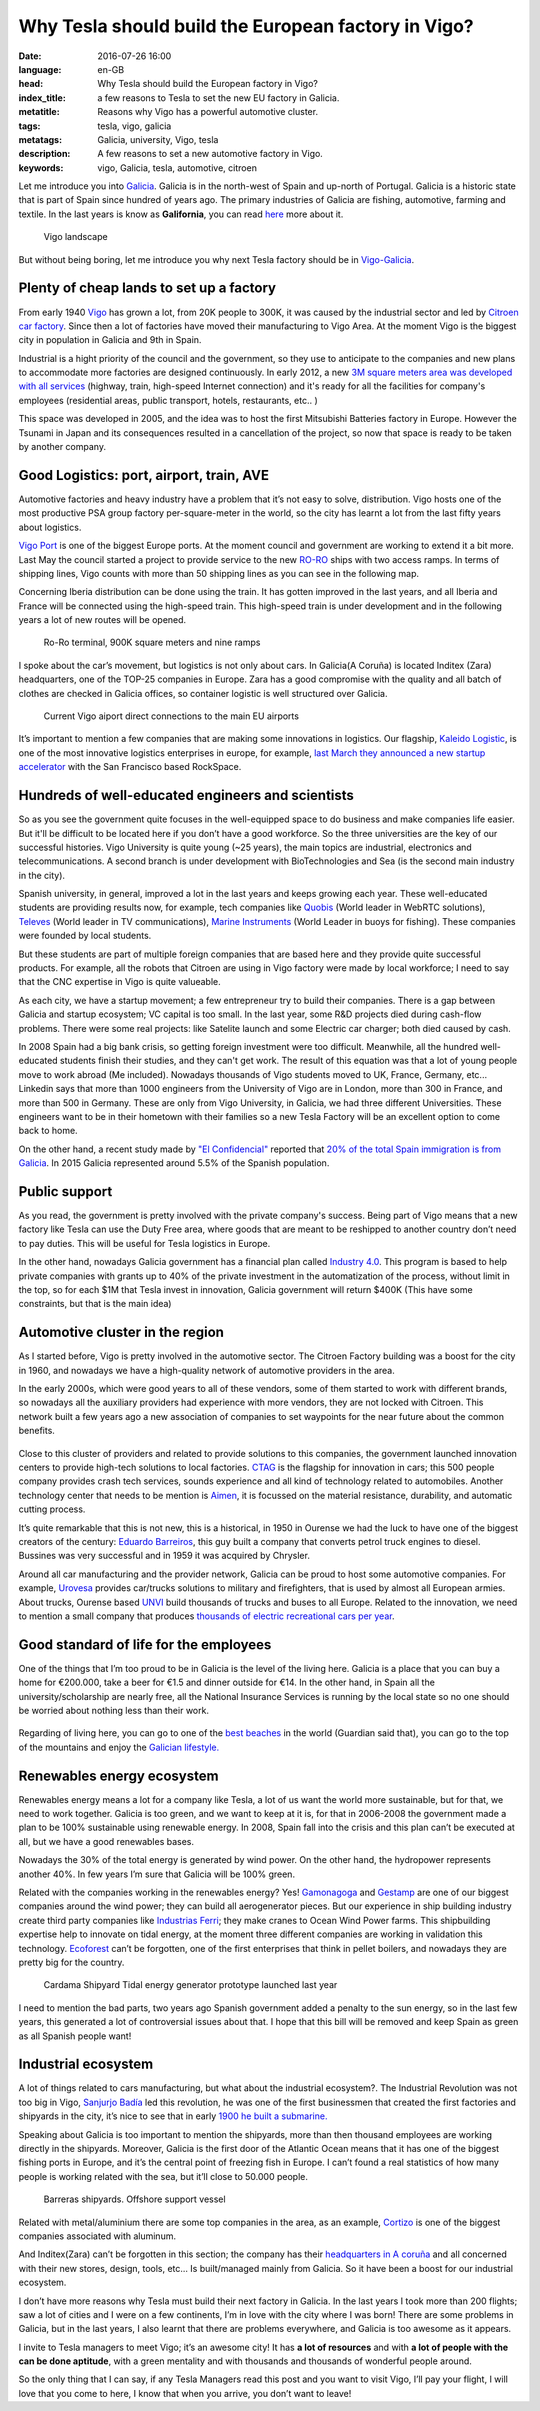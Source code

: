 Why Tesla should build the European factory in Vigo?
====================================================

:date: 2016-07-26 16:00
:language: en-GB
:head: Why Tesla should build the European factory in Vigo?
:index_title: a few reasons to Tesla to set the new EU factory in Galicia.
:metatitle: Reasons why Vigo has a powerful automotive cluster.
:tags: tesla, vigo, galicia
:metatags: Galicia, university, Vigo, tesla
:description: A few reasons to set a new automotive factory in Vigo.
:keywords: vigo, Galicia, tesla, automotive, citroen


Let me introduce you into `Galicia
<https://en.wikipedia.org/wiki/Galicia_(Spain)>`__. Galicia is in the north-west
of Spain and up-north of Portugal. Galicia is a historic state that is part of
Spain since hundred of years ago. The primary industries of Galicia are fishing,
automotive, farming and textile. In the last years is know as **Galifornia**,
you can read `here
<https://www.quobis.com/2013/08/09/come-to-galifornia-galician-california/>`__
more about it.


.. figure:: img/tesla/vigo_ria.jpg
   :alt: class
   :target: https://www.flickr.com/photos/dfvergara/15433431851/in/photolist-pvNnAB-mwxFnv-F4nP3t-qNnT1A-8qjxqR-qNnT1W-nHaWPs-sckuDw-c1SsT9-cP6RUy-ayECzA-gTCkRb-pmh4Do-sckuCQ-6B5kaS-gissgj-aKVQNt-pv4eWe-oUxx8U-sckuDb-b6jNGn-bf38c4-oYVCYj-63ZfVW-qoWYbe-5HHWxF-5BgYsR-d9Xeo6-ptYGLM-pq22XU-rTps4i-pvFiNa-ugHU2p-byqTcS-bDHqv2-bwAMjn-cTAFVf-fjMCXw-7kVNe9-8gvoDT-rtwTLB-qUKBGj-5vHYgH-dWZdh5-iMobvy-rVhy3M-byBYyF-4y7vad-dNJ336-q9gmq4

   Vigo landscape

But without being boring, let me introduce you why next Tesla factory should be
in `Vigo-Galicia <https://en.wikipedia.org/wiki/Vigo>`__.

Plenty of cheap lands to set up a factory
-----------------------------------------

From early 1940 `Vigo <https://en.wikipedia.org/wiki/Vigo>`__ has grown a lot,
from 20K people to 300K, it was caused by the industrial sector and led by
`Citroen car factory
<https://www.google.es/search?q=citroen+Vigo&client=firefox-b&source=lnms&tbm=isch&sa=X&ved=0ahUKEwjwwPexw4fOAhWH7xQKHXBTBLUQ_AUICCgB&biw=1920&bih=995#imgrc=gj4X5UCQAMnUgM%3A>`__.
Since then a lot of factories have moved their manufacturing to Vigo Area. At
the moment Vigo is the biggest city in population in Galicia and 9th in Spain.

Industrial is a hight priority of the council and the government, so they use to
anticipate to the companies and new plans to accommodate more factories are
designed continuously. In early 2012, a new `3M square meters area was developed
with all services
<http://www.zonafrancavigo.com/red/index.php?id=642&option=com_content&task=view&idth1=7&Itemid=262&idioma=en>`__
(highway, train, high-speed Internet connection) and it's ready for all the
facilities for company's employees (residential areas, public transport, hotels,
restaurants, etc.. )

This space was developed in 2005, and the idea was to host the first Mitsubishi
Batteries factory in Europe. However the Tsunami in Japan and its consequences
resulted in a cancellation of the project, so now that space is ready to be
taken by another company.

Good Logistics: port, airport, train, AVE
-----------------------------------------

Automotive factories and heavy industry have a problem that it’s not easy to
solve, distribution. Vigo hosts one of the most productive PSA group factory
per-square-meter in the world, so the city has learnt a lot from the last fifty
years about logistics.

`Vigo Port <http://puertodevigo.com/category/portada/>`__ is one of the biggest
Europe ports. At the moment council and government are working to extend it a
bit more. Last May the council started a project to provide service to the new
`RO-RO <https://en.wikipedia.org/wiki/Roll-on/roll-off>`__ ships with two access
ramps. In terms of shipping lines, Vigo counts with more than 50 shipping lines
as you can see in the following map.

.. raw:: html

    <iframe width="100%" height="520" frameborder="0" src="https://eloycoto.carto.com/viz/2156f488-4d80-11e6-aa0f-0ee66e2c9693/embed_map" allowfullscreen webkitallowfullscreen mozallowfullscreen oallowfullscreen msallowfullscreen></iframe>

Concerning Iberia distribution can be done using the train. It has gotten
improved in the last years, and all Iberia and France will be connected using
the high-speed train. This high-speed train is under development and in the
following years a lot of new routes will be opened.

.. figure:: img/tesla/bouzas.jpg
   :alt: class

   Ro-Ro terminal, 900K square meters and nine ramps

I spoke about the car’s movement, but logistics is not only about cars. In
Galicia(A Coruña) is located Inditex (Zara) headquarters, one of the TOP-25
companies in Europe. Zara has a good compromise with the quality and all batch
of clothes are checked in Galicia offices, so container logistic is well
structured over Galicia.

.. figure:: img/tesla/fly_to_vigo.jpg
   :alt: class

   Current Vigo aiport direct connections to the main EU airports

It’s important to mention a few companies that are making some innovations in
logistics. Our flagship, `Kaleido Logistic
<http://www.kaleidologistics.com/>`__, is one of the most innovative logistics
enterprises in europe, for example, `last March they announced a new startup
accelerator <http://info.rocketspace.com/logistics-tech-accelerator>`__ with the
San Francisco based RockSpace.

Hundreds of well-educated engineers and scientists
---------------------------------------------------

So as you see the government quite focuses in the well-equipped space to do
business and make companies life easier. But it'll be difficult to be located
here if you don’t have a good workforce. So the three universities are the key
of our successful histories. Vigo University is quite young (~25 years), the
main topics are industrial, electronics and telecommunications. A second branch
is under development with BioTechnologies and Sea (is the second main industry
in the city).

Spanish university, in general, improved a lot in the last years and keeps
growing each year. These well-educated students are providing results now, for
example, tech companies like `Quobis <http://quobis.com>`__ (World leader in
WebRTC solutions), `Televes <https://www.televes.com/en/eng/home>`__ (World
leader in TV communications), `Marine Instruments
<http://www.marineinstruments.es/?lang=en>`__ (World Leader in buoys for
fishing). These companies were founded by local students.

But these students are part of multiple foreign companies that are based here
and they provide quite successful products. For example, all the robots that
Citroen are using in Vigo factory were made by local workforce; I need to say
that the CNC expertise in Vigo is quite valueable.

As each city, we have a startup movement; a few entrepreneur try to build their
companies. There is a gap between Galicia and startup ecosystem; VC capital is
too small. In the last year, some R&D projects died during cash-flow problems.
There were some real projects: like Satelite launch and some Electric car
charger; both died caused by cash.

In 2008 Spain had a big bank crisis, so getting foreign investment were too
difficult. Meanwhile, all the hundred well-educated students finish their
studies, and they can't get work. The result of this equation was that a lot of
young people move to work abroad (Me included). Nowadays thousands of Vigo
students moved to UK, France, Germany, etc... Linkedin says that more than 1000
engineers from the University of Vigo are in London, more than 300 in France,
and more than 500 in Germany. These are only from Vigo University, in Galicia,
we had three different Universities. These engineers want to be in their
hometown with their families so a new Tesla Factory will be an excellent option
to come back to home.

On the other hand, a recent study made by `"El
Confidencial" <http://www.elconfidencial.com/>`__ reported that `20% of the total
Spain immigration is from
Galicia <https://translate.google.com/translate?hl=en&sl=es&tl=en&u=www.elconfidencial.com%2Fespana%2Fgalicia%2F2016-07-25%2Fgalicia-morrina-emigracion-argentina-europa_1237613%2F>`__.
In 2015 Galicia represented around 5.5% of the Spanish population.

.. raw:: html

    <iframe width="100%" height="520" frameborder="0" src="https://manuelvarfar.carto.com/viz/704e1a5c-442b-11e6-a868-0e787de82d45/embed_map" allowfullscreen webkitallowfullscreen mozallowfullscreen oallowfullscreen msallowfullscreen></iframe>


Public support
--------------

As you read, the government is pretty involved with the private company's
success. Being part of Vigo means that a new factory like Tesla can use the Duty
Free area, where goods that are meant to be reshipped to another country don’t
need to pay duties. This will be useful for Tesla logistics in Europe.

In the other hand, nowadays Galicia government has a financial plan called
`Industry 4.0
<http://www.igape.es/es/ser-mais-competitivo/galiciaindustria4-0>`__. This
program is based to help private companies with grants up to 40% of the private
investment in the automatization of the process, without limit in the top, so
for each $1M that Tesla invest in innovation, Galicia government will return
$400K (This have some constraints, but that is the main idea)

Automotive cluster in the region
---------------------------------

As I started before, Vigo is pretty involved in the automotive sector. The Citroen
Factory building was a boost for the city in 1960, and nowadays we have a
high-quality network of automotive providers in the area.

In the early 2000s, which were good years to all of these vendors, some of them
started to work with different brands, so nowadays all the auxiliary providers
had experience with more vendors, they are not locked with Citroen. This network
built a few years ago a new association of companies to set waypoints for the
near future about the common benefits.

.. figure:: img/tesla/valladares.jpg
   :alt: class


Close to this cluster of providers and related to provide solutions to this
companies, the government launched innovation centers to provide high-tech
solutions to local factories. `CTAG <http://ctag.com/>`__ is the flagship for
innovation in cars; this 500 people company provides crash tech services, sounds
experience and all kind of technology related to automobiles. Another technology
center that needs to be mention is `Aimen
<http://www.aimen.es/index.php?option=com_content&task=view&id=13&Itemid=59>`__,
it is focussed on the material resistance, durability, and automatic cutting
process.

.. raw:: html

	<div style="text-align: center;"><iframe src="https://player.vimeo.com/video/120029828?title=0&byline=0" width="640" height="360" frameborder="0" webkitallowfullscreen mozallowfullscreen allowfullscreen></iframe>
	<p><a href="https://vimeo.com/120029828">CTAG - Automotive Techonology Centre of Galicia</a> from <a href="https://vimeo.com/user25279529">CTAG</a> on <a href="https://vimeo.com">Vimeo</a>.</p></div>

It’s quite remarkable that this is not new, this is a historical, in 1950 in
Ourense we had the luck to have one of the biggest creators of the century:
`Eduardo
Barreiros <http://yale.universitypressscholarship.com/view/10.12987/yale/9780300121094.001.0001/upso-9780300121094>`__,
this guy built a company that converts petrol truck engines to diesel. Bussines
was very successful and in 1959 it was acquired by Chrysler.

Around all car manufacturing and the provider network, Galicia can be proud to
host some automotive companies. For example, `Urovesa
<http://www.urovesa.com/en/vehiculos.php>`__ provides car/trucks solutions to
military and firefighters, that is used by almost all European armies. About
trucks, Ourense based `UNVI <http://www.unvibus.com/en/>`__ build thousands of
trucks and buses to all Europe. Related to the innovation, we need to mention a
small company that produces `thousands of electric recreational cars per year
<http://little-cars.es/>`__.

Good standard of life for the employees
----------------------------------------

One of the things that I’m too proud to be in Galicia is the level of the
living here. Galicia is a place that you can buy a home for €200.000, take a
beer for €1.5 and dinner outside for €14. In the other hand, in Spain all the
university/scholarship are nearly free, all the National Insurance Services is
running by the local state so no one should be worried about nothing less than
their work.

.. figure:: img/tesla/baiona.jpg
   :alt: class
   :target: https://www.flickr.com/photos/laspatatastienenojos/13693274414/in/photolist-mS2Bqb-2UykCx-76mE3e-2UymBH-FyeWR-76mE2R-76mgU6-Fydab-b4bnJx-56ftrw-56ftpJ-3LBRhv-4KTJzG-7VvFnv-4KPtUT-2UCBJw-4KTJaE-76mE34-4KPtSx-2UCJgm-2Uyi3P-2UykSn-4KTJ6s-4KPsJx-7VvWUt-4KPtuT-2UyiwK-4KPsEk-2UCKZE-i17rgY-4KPtkv-3Mb74p-4KPu9F-4KPtdv-5FncpS-bMUkJc-qBTRwM-9EFppY-9EFm9N-9EFiwQ-FydfE-9BoNEu-9BoUJd-9BkFsa-9BkfcF-9Bosx5-9Boy3Q-9BojkN-9BoCRj-9BoJgL

Regarding of living here, you can go to one of the `best beaches
<https://www.theguardian.com/travel/2007/feb/16/beach.top10>`__ in the world
(Guardian said that), you can go to the top of the mountains and enjoy the
`Galician lifestyle.
<http://www.mirror.co.uk/lifestyle/travel/europe-short-haul/spains-galicia-region-gold-star-7085073>`__

Renewables energy ecosystem
----------------------------

Renewables energy means a lot for a company like Tesla, a lot of us want the
world more sustainable, but for that, we need to work together. Galicia is too
green, and we want to keep at it is, for that in 2006-2008 the government made
a plan to be 100% sustainable using renewable energy. In 2008, Spain fall into
the crisis and this plan can’t be executed at all, but we have a good
renewables bases.

Nowadays the 30% of the total energy is generated by wind power. On the other
hand, the hydropower represents another 40%. In few years I’m sure that Galicia
will be 100% green.

Related with the companies working in the renewables energy? Yes! `Gamonagoga
<http://www.ganomagoga.es/en/>`__ and `Gestamp <http://www.gestampren.com/>`__
are one of our biggest companies around the wind power; they can build all
aerogenerator pieces. But our experience in ship building industry create third
party companies like `Industrias Ferri <http://ferri-sa.es/en/>`__; they make
cranes to Ocean Wind Power farms. This shipbuilding expertise help to innovate
on tidal energy, at the moment three different companies are working in
validation this technology. `Ecoforest <http://ecoforest.es/en/>`__ can’t be
forgotten, one of the first enterprises that think in pellet boilers, and
nowadays they are pretty big for the country.


.. figure:: img/tesla/cardama.jpg
   :alt: Cardama's Shipyard Tidal energy factory
   :target: http://www.lavozdegalicia.es/noticia/empresas/2015/10/30/cardama-bota-trimaran-magallanes/0003_201510V30C5993.htm

   Cardama Shipyard Tidal energy generator prototype launched last year

I need to mention the bad parts, two years ago Spanish government added a
penalty to the sun energy, so in the last few years, this generated a lot of
controversial issues about that. I hope that this bill will be removed and keep
Spain as green as all Spanish people want!

Industrial ecosystem
---------------------

A lot of things related to cars manufacturing, but what about the industrial
ecosystem?. The Industrial Revolution was not too big in Vigo, `Sanjurjo Badía
<https://es.wikipedia.org/wiki/Antonio_Sanjurjo>`__ led this revolution, he was
one of the first businessmen that created the first factories and shipyards in
the city, it’s nice to see that in early `1900 he built a submarine.
<http://www.vigoenfotos.com/es/vigo/museo/mar-galicia/submarino-sanjurjo>`__

Speaking about Galicia is too important to mention the shipyards, more than then
thousand employees are working directly in the shipyards. Moreover, Galicia is
the first door of the Atlantic Ocean means that it has one of the biggest
fishing ports in Europe, and it’s the central point of freezing fish in Europe.
I can’t found a real statistics of how many people is working related with the
sea, but it’ll close to 50.000 people.

.. figure:: img/tesla/vigo_shipyards.jpg
   :alt: Vigo Shipyards

   Barreras shipyards. Offshore support vessel

Related with metal/aluminium there are some top companies in the area, as an
example, `Cortizo <https://www.cortizo.com/>`__ is one of the biggest companies
associated with aluminum.

And Inditex(Zara) can’t be forgotten in this section; the company has their
`headquarters in A coruña
<https://www.inditex.com/en/media/multimedia_gallery/video/arteixo>`__ and all
concerned with their new stores, design, tools, etc… Is built/managed mainly
from Galicia. So it have been a boost for our industrial ecosystem.

I don’t have more reasons why Tesla must build their next factory in Galicia. In
the last years I took more than 200 flights; saw a lot of cities and I were on a
few continents, I’m in love with the city where I was born! There are some
problems in Galicia, but in the last years, I also learnt that there are
problems everywhere, and Galicia is too awesome as it appears.

I invite to Tesla managers to meet Vigo; it’s an awesome city! It has **a lot of
resources** and with **a lot of people with the can be done aptitude**, with a
green mentality and with thousands and thousands of wonderful people around.

So the only thing that I can say, if any Tesla Managers read this post and you
want to visit Vigo, I’ll pay your flight, I will love that you come to here, I
know that when you arrive, you don’t want to leave!

